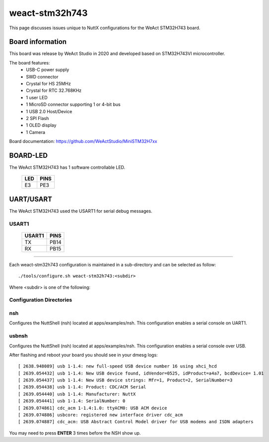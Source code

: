===============
weact-stm32h743
===============

.. tags:: chip:stm32, chip:stm32h7, chip:stm32h743

This page discusses issues unique to NuttX configurations for the
WeAct STM32H743 board.

.. figure:: weact-stm32h743.png
   :align: center

Board information
=================

This board was release by WeAct Studio in 2020 and developed based on
STM32H743VI microcontroller.

The board features:
  - USB-C power supply
  - SWD connector
  - Crystal for HS 25MHz
  - Crystal for RTC 32.768KHz
  - 1 user LED
  - 1 MicroSD connector supporting 1 or 4-bit bus
  - 1 USB 2.0 Host/Device
  - 2 SPI Flash
  - 1 OLED display
  - 1 Camera

Board documentation: https://github.com/WeActStudio/MiniSTM32H7xx

BOARD-LED
=========

The WeAct STM32H743 has 1 software controllable LED.

  ==== =====
  LED  PINS
  ==== =====
  E3   PE3
  ==== =====

UART/USART
==========

The WeAct STM32H743 used the USART1 for serial debug messages.

USART1
------

  ====== =====
  USART1 PINS
  ====== =====
  TX     PB14
  RX     PB15 
  ====== =====

==============

Each weact-stm32h743 configuration is maintained in a sub-directory and
can be selected as follow::

  ./tools/configure.sh weact-stm32h743:<subdir>

Where <subdir> is one of the following:


Configuration Directories
-------------------------

nsh
---

Configures the NuttShell (nsh) located at apps/examples/nsh. This
configuration enables a serial console on UART1.

usbnsh
------

Configures the NuttShell (nsh) located at apps/examples/nsh. This
configuration enables a serial console over USB.

After flashing and reboot your board you should see in your dmesg logs::

       [ 2638.948089] usb 1-1.4: new full-speed USB device number 16 using xhci_hcd
       [ 2639.054432] usb 1-1.4: New USB device found, idVendor=0525, idProduct=a4a7, bcdDevice= 1.01
       [ 2639.054437] usb 1-1.4: New USB device strings: Mfr=1, Product=2, SerialNumber=3
       [ 2639.054438] usb 1-1.4: Product: CDC/ACM Serial
       [ 2639.054440] usb 1-1.4: Manufacturer: NuttX
       [ 2639.054441] usb 1-1.4: SerialNumber: 0
       [ 2639.074861] cdc_acm 1-1.4:1.0: ttyACM0: USB ACM device
       [ 2639.074886] usbcore: registered new interface driver cdc_acm
       [ 2639.074887] cdc_acm: USB Abstract Control Model driver for USB modems and ISDN adapters

You may need to press **ENTER** 3 times before the NSH show up.

